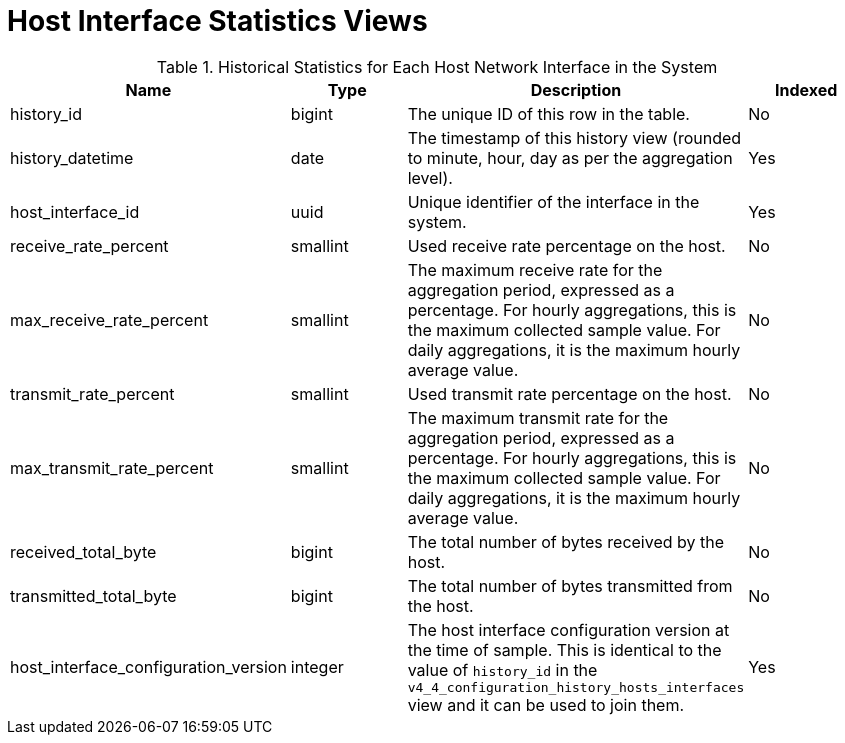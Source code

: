 :_content-type: REFERENCE
[id="Host_interface_hourly_and_daily_history_views"]
= Host Interface Statistics Views


.Historical Statistics for Each Host Network Interface in the System
[options="header"]
|===
|Name |Type |Description |Indexed
|history_id |bigint |The unique ID of this row in the table. |No
|history_datetime |date |The timestamp of this history view (rounded to minute, hour, day as per the aggregation level). |Yes
|host_interface_id |uuid |Unique identifier of the interface in the system. |Yes
|receive_rate_percent |smallint |Used receive rate percentage on the host. |No
|max_receive_rate_percent |smallint |The maximum receive rate for the aggregation period, expressed as a percentage. For hourly aggregations, this is the maximum collected sample value. For daily aggregations, it is the maximum hourly average value. |No
|transmit_rate_percent |smallint |Used transmit rate percentage on the host. |No
|max_transmit_rate_percent |smallint |The maximum transmit rate for the aggregation period, expressed as a percentage. For hourly aggregations, this is the maximum collected sample value. For daily aggregations, it is the maximum hourly average value. |No
|received_total_byte |bigint |The total number of bytes received by the host. |No
|transmitted_total_byte |bigint |The total number of bytes transmitted from the host. |No
|host_interface_configuration_version |integer |The host interface configuration version at the time of sample. This is identical to the value of `history_id` in the `v4_4_configuration_history_hosts_interfaces` view and it can be used to join them. |Yes
|===
